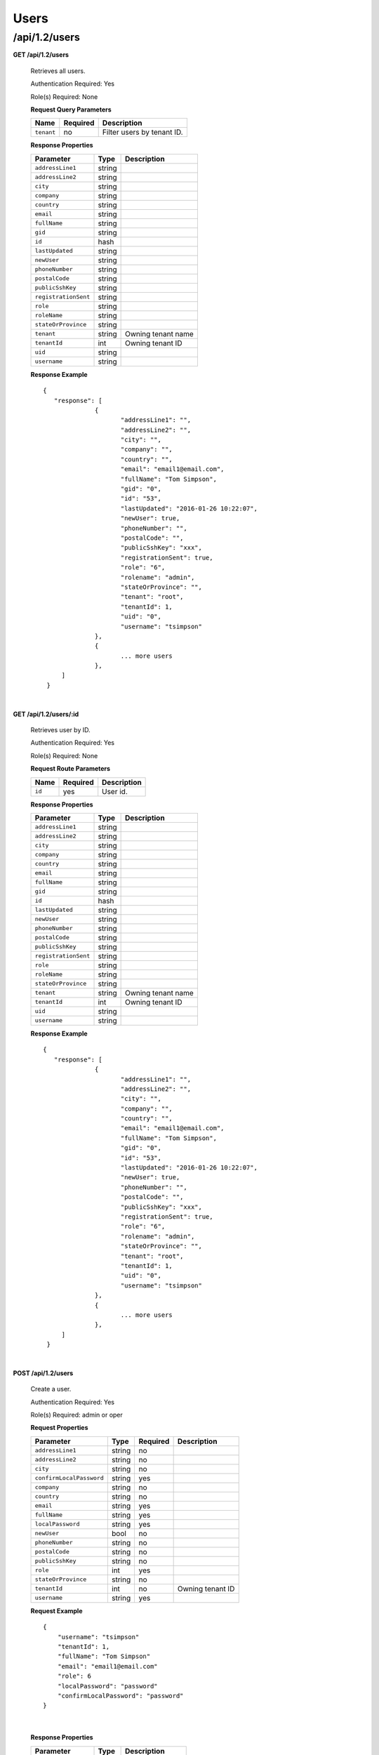 .. 
.. 
.. Licensed under the Apache License, Version 2.0 (the "License");
.. you may not use this file except in compliance with the License.
.. You may obtain a copy of the License at
.. 
..     http://www.apache.org/licenses/LICENSE-2.0
.. 
.. Unless required by applicable law or agreed to in writing, software
.. distributed under the License is distributed on an "AS IS" BASIS,
.. WITHOUT WARRANTIES OR CONDITIONS OF ANY KIND, either express or implied.
.. See the License for the specific language governing permissions and
.. limitations under the License.
.. 

.. _to-api-v12-users:

Users
=====

.. _to-api-v12-users-route:

/api/1.2/users
++++++++++++++

**GET /api/1.2/users**

  Retrieves all users.

  Authentication Required: Yes

  Role(s) Required: None

  **Request Query Parameters**

  +-----------------+----------+---------------------------------------------------+
  | Name            | Required | Description                                       |
  +=================+==========+===================================================+
  | ``tenant``      | no       | Filter users by tenant ID.                        |
  +-----------------+----------+---------------------------------------------------+

  **Response Properties**

  +----------------------+--------+------------------------------------------------+
  | Parameter            | Type   | Description                                    |
  +======================+========+================================================+
  |``addressLine1``      | string |                                                |
  +----------------------+--------+------------------------------------------------+
  |``addressLine2``      | string |                                                |
  +----------------------+--------+------------------------------------------------+
  |``city``              | string |                                                |
  +----------------------+--------+------------------------------------------------+
  |``company``           | string |                                                |
  +----------------------+--------+------------------------------------------------+
  |``country``           | string |                                                |
  +----------------------+--------+------------------------------------------------+
  |``email``             | string |                                                |
  +----------------------+--------+------------------------------------------------+
  |``fullName``          | string |                                                |
  +----------------------+--------+------------------------------------------------+
  |``gid``               | string |                                                |
  +----------------------+--------+------------------------------------------------+
  |``id``                | hash   |                                                |
  +----------------------+--------+------------------------------------------------+
  |``lastUpdated``       | string |                                                |
  +----------------------+--------+------------------------------------------------+
  |``newUser``           | string |                                                |
  +----------------------+--------+------------------------------------------------+
  |``phoneNumber``       | string |                                                |
  +----------------------+--------+------------------------------------------------+
  |``postalCode``        | string |                                                |
  +----------------------+--------+------------------------------------------------+
  |``publicSshKey``      | string |                                                |
  +----------------------+--------+------------------------------------------------+
  |``registrationSent``  | string |                                                |
  +----------------------+--------+------------------------------------------------+
  |``role``              | string |                                                |
  +----------------------+--------+------------------------------------------------+
  |``roleName``          | string |                                                |
  +----------------------+--------+------------------------------------------------+
  |``stateOrProvince``   | string |                                                |
  +----------------------+--------+------------------------------------------------+
  | ``tenant``           | string | Owning tenant name                             |
  +----------------------+--------+------------------------------------------------+
  | ``tenantId``         | int    | Owning tenant ID                               |
  +----------------------+--------+------------------------------------------------+
  |``uid``               | string |                                                |
  +----------------------+--------+------------------------------------------------+
  |``username``          | string |                                                |
  +----------------------+--------+------------------------------------------------+

  **Response Example** ::

   {
      "response": [
		 {
			"addressLine1": "",
			"addressLine2": "",
			"city": "",
			"company": "",
			"country": "",
			"email": "email1@email.com",
			"fullName": "Tom Simpson",
			"gid": "0",
			"id": "53",
			"lastUpdated": "2016-01-26 10:22:07",
			"newUser": true,
			"phoneNumber": "",
			"postalCode": "",
			"publicSshKey": "xxx",
			"registrationSent": true,
			"role": "6",
			"rolename": "admin",
			"stateOrProvince": "",
			"tenant": "root",
			"tenantId": 1,
			"uid": "0",
			"username": "tsimpson"
		 },
		 {
		 	... more users
		 },
        ]
    }

|


**GET /api/1.2/users/:id**

  Retrieves user by ID.

  Authentication Required: Yes

  Role(s) Required: None

  **Request Route Parameters**

  +-----------+----------+---------------------------------------------+
  |   Name    | Required |                Description                  |
  +===========+==========+=============================================+
  |   ``id``  |   yes    | User id.                                    |
  +-----------+----------+---------------------------------------------+

  **Response Properties**

  +----------------------+--------+------------------------------------------------+
  | Parameter            | Type   | Description                                    |
  +======================+========+================================================+
  |``addressLine1``      | string |                                                |
  +----------------------+--------+------------------------------------------------+
  |``addressLine2``      | string |                                                |
  +----------------------+--------+------------------------------------------------+
  |``city``              | string |                                                |
  +----------------------+--------+------------------------------------------------+
  |``company``           | string |                                                |
  +----------------------+--------+------------------------------------------------+
  |``country``           | string |                                                |
  +----------------------+--------+------------------------------------------------+
  |``email``             | string |                                                |
  +----------------------+--------+------------------------------------------------+
  |``fullName``          | string |                                                |
  +----------------------+--------+------------------------------------------------+
  |``gid``               | string |                                                |
  +----------------------+--------+------------------------------------------------+
  |``id``                | hash   |                                                |
  +----------------------+--------+------------------------------------------------+
  |``lastUpdated``       | string |                                                |
  +----------------------+--------+------------------------------------------------+
  |``newUser``           | string |                                                |
  +----------------------+--------+------------------------------------------------+
  |``phoneNumber``       | string |                                                |
  +----------------------+--------+------------------------------------------------+
  |``postalCode``        | string |                                                |
  +----------------------+--------+------------------------------------------------+
  |``publicSshKey``      | string |                                                |
  +----------------------+--------+------------------------------------------------+
  |``registrationSent``  | string |                                                |
  +----------------------+--------+------------------------------------------------+
  |``role``              | string |                                                |
  +----------------------+--------+------------------------------------------------+
  |``roleName``          | string |                                                |
  +----------------------+--------+------------------------------------------------+
  |``stateOrProvince``   | string |                                                |
  +----------------------+--------+------------------------------------------------+
  | ``tenant``           | string | Owning tenant name                             |
  +----------------------+--------+------------------------------------------------+
  | ``tenantId``         | int    | Owning tenant ID                               |
  +----------------------+--------+------------------------------------------------+
  |``uid``               | string |                                                |
  +----------------------+--------+------------------------------------------------+
  |``username``          | string |                                                |
  +----------------------+--------+------------------------------------------------+

  **Response Example** ::

   {
      "response": [
		 {
			"addressLine1": "",
			"addressLine2": "",
			"city": "",
			"company": "",
			"country": "",
			"email": "email1@email.com",
			"fullName": "Tom Simpson",
			"gid": "0",
			"id": "53",
			"lastUpdated": "2016-01-26 10:22:07",
			"newUser": true,
			"phoneNumber": "",
			"postalCode": "",
			"publicSshKey": "xxx",
			"registrationSent": true,
			"role": "6",
			"rolename": "admin",
			"stateOrProvince": "",
			"tenant": "root",
			"tenantId": 1,
			"uid": "0",
			"username": "tsimpson"
		 },
		 {
		 	... more users
		 },
        ]
    }

|


**POST /api/1.2/users**

  Create a user.

  Authentication Required: Yes

  Role(s) Required: admin or oper

  **Request Properties**

  +-------------------------+--------+----------+-------------------------------------------------+
  | Parameter               | Type   | Required | Description                                     |
  +=========================+========+==========+=================================================+
  |``addressLine1``         | string | no       |                                                 |
  +-------------------------+--------+----------+-------------------------------------------------+
  |``addressLine2``         | string | no       |                                                 |
  +-------------------------+--------+----------+-------------------------------------------------+
  |``city``                 | string | no       |                                                 |
  +-------------------------+--------+----------+-------------------------------------------------+
  |``confirmLocalPassword`` | string | yes      |                                                 |
  +-------------------------+--------+----------+-------------------------------------------------+
  |``company``              | string | no       |                                                 |
  +-------------------------+--------+----------+-------------------------------------------------+
  |``country``              | string | no       |                                                 |
  +-------------------------+--------+----------+-------------------------------------------------+
  |``email``                | string | yes      |                                                 |
  +-------------------------+--------+----------+-------------------------------------------------+
  |``fullName``             | string | yes      |                                                 |
  +-------------------------+--------+----------+-------------------------------------------------+
  |``localPassword``        | string | yes      |                                                 |
  +-------------------------+--------+----------+-------------------------------------------------+
  |``newUser``              | bool   | no       |                                                 |
  +-------------------------+--------+----------+-------------------------------------------------+
  |``phoneNumber``          | string | no       |                                                 |
  +-------------------------+--------+----------+-------------------------------------------------+
  |``postalCode``           | string | no       |                                                 |
  +-------------------------+--------+----------+-------------------------------------------------+
  |``publicSshKey``         | string | no       |                                                 |
  +-------------------------+--------+----------+-------------------------------------------------+
  |``role``                 | int    | yes      |                                                 |
  +-------------------------+--------+----------+-------------------------------------------------+
  |``stateOrProvince``      | string | no       |                                                 |
  +-------------------------+--------+----------+-------------------------------------------------+
  | ``tenantId``            | int    | no       | Owning tenant ID                                |
  +-------------------------+--------+----------+-------------------------------------------------+
  |``username``             | string | yes      |                                                 |
  +-------------------------+--------+----------+-------------------------------------------------+


  **Request Example** ::
  
    {   
        "username": "tsimpson"
        "tenantId": 1,
        "fullName": "Tom Simpson"
        "email": "email1@email.com"
        "role": 6
        "localPassword": "password"
        "confirmLocalPassword": "password"
    }

|

  **Response Properties**

  +----------------------+--------+------------------------------------------------+
  | Parameter            | Type   | Description                                    |
  +======================+========+================================================+
  |``addressLine1``      | string |                                                |
  +----------------------+--------+------------------------------------------------+
  |``addressLine2``      | string |                                                |
  +----------------------+--------+------------------------------------------------+
  |``city``              | string |                                                |
  +----------------------+--------+------------------------------------------------+
  |``company``           | string |                                                |
  +----------------------+--------+------------------------------------------------+
  |``country``           | string |                                                |
  +----------------------+--------+------------------------------------------------+
  |``email``             | string |                                                |
  +----------------------+--------+------------------------------------------------+
  |``fullName``          | string |                                                |
  +----------------------+--------+------------------------------------------------+
  |``gid``               | int    |                                                |
  +----------------------+--------+------------------------------------------------+
  |``id``                | int    |                                                |
  +----------------------+--------+------------------------------------------------+
  |``lastUpdated``       | string |                                                |
  +----------------------+--------+------------------------------------------------+
  |``newUser``           | string |                                                |
  +----------------------+--------+------------------------------------------------+
  |``phoneNumber``       | string |                                                |
  +----------------------+--------+------------------------------------------------+
  |``postalCode``        | string |                                                |
  +----------------------+--------+------------------------------------------------+
  |``publicSshKey``      | string |                                                |
  +----------------------+--------+------------------------------------------------+
  |``registrationSent``  | bool   |                                                |
  +----------------------+--------+------------------------------------------------+
  |``role``              | int    |                                                |
  +----------------------+--------+------------------------------------------------+
  |``roleName``          | string |                                                |
  +----------------------+--------+------------------------------------------------+
  |``stateOrProvince``   | string |                                                |
  +----------------------+--------+------------------------------------------------+
  |``uid``               | int    |                                                |
  +----------------------+--------+------------------------------------------------+
  | ``tenantId``         | int    | Owning tenant ID                               |
  +----------------------+--------+------------------------------------------------+
  |``username``          | string |                                                |
  +----------------------+--------+------------------------------------------------+

  **Response Example** ::
  
    {"alerts": [
             {
                 "level":"success",
                 "text":"User creation was successful."
             }
         ],
     "response: {
             "addressLine1":"",
             "addressLine2":"",
             "city":"",
             "company":"",
             "country":"",
             "email":"email1@email.com",
             "fullName":"Tom Simpson",
             "gid":0,
             "id":2,
             "lastUpdated":null,
             "newUser":false,
             "phoneNumber":"",
             "postalCode":"",
             "publicSshKey":"",
             "registrationSent":false,
             "role":6,
             "roleName":"portal",
             "stateOrProvince":"",
	     "tenantId": 1,
             "uid":0,
             "username":"tsimpson",
         }
   }

|


**POST /api/1.2/users/register**

  Register a user and send registration email.

  Authentication Required: Yes

  Role(s) Required: Admin or Operations

  **Request Properties**

  +-------------------------+--------+----------+-------------------------------------------------+
  | Parameter               | Type   | Required | Description                                     |
  +=========================+========+==========+=================================================+
  |``email``                | string | yes      | Email address of the new user.                  |
  +-------------------------+--------+----------+-------------------------------------------------+
  |``role``                 |  int   | yes      | Role ID of the new user.                        |
  +-------------------------+--------+----------+-------------------------------------------------+
  |``tenantId``             |  int   | yes      | Tenant ID of the new user.                      |
  +-------------------------+--------+----------+-------------------------------------------------+


  **Request Example** ::

    {
        "email": "foo@bar.com"
        "role": 1,
        "tenantId": "1"
    }

|

  **Response Example** ::

    {
    	"alerts": [
             {
                 "level":"success",
                 "text":"Sent user registration to foo@bar.com with the following permissions [ role: admin | tenant: root ]"
             }
         ]
     }

|

**GET /api/1.2/users/:id/deliveryservices**

  Retrieves all delivery services assigned to the user. See also `Using Traffic Ops - Delivery Service <http://trafficcontrol.apache.org/docs/latest/admin/traffic_ops_using.html#delivery-service>`_.

  Authentication Required: Yes

  Role(s) Required: None

  **Request Route Parameters**

  +-----------------+----------+---------------------------------------------------+
  | Name            | Required | Description                                       |
  +=================+==========+===================================================+
  | ``id``          | yes      | User ID.                                          |
  +-----------------+----------+---------------------------------------------------+


  **Response Properties**

  +--------------------------+--------+--------------------------------------------------------------------------------------------------------------------------------------+
  |        Parameter         |  Type  |                                                             Description                                                              |
  +==========================+========+======================================================================================================================================+
  | ``active``               |  bool  | true if active, false if inactive.                                                                                                   |
  +--------------------------+--------+--------------------------------------------------------------------------------------------------------------------------------------+
  | ``cacheurl``             | string | Cache URL rule to apply to this delivery service.                                                                                    |
  +--------------------------+--------+--------------------------------------------------------------------------------------------------------------------------------------+
  | ``ccrDnsTtl``            | string | The TTL of the DNS response for A or AAAA queries requesting the IP address of the tr. host.                                         |
  +--------------------------+--------+--------------------------------------------------------------------------------------------------------------------------------------+
  | ``cdnId``                | string | Id of the CDN to which the delivery service belongs to.                                                                              |
  +--------------------------+--------+--------------------------------------------------------------------------------------------------------------------------------------+
  | ``cdnName``              | string | Name of the CDN to which the delivery service belongs to.                                                                            |
  +--------------------------+--------+--------------------------------------------------------------------------------------------------------------------------------------+
  | ``checkPath``            | string | The path portion of the URL to check this deliveryservice for health.                                                                |
  +--------------------------+--------+--------------------------------------------------------------------------------------------------------------------------------------+
  | ``deepCachingType``      |  int   | When to do Deep Caching for this Delivery Service:                                                                                   |
  |                          |        |                                                                                                                                      |
  |                          |        | - 0: NEVER (default)                                                                                                                 |
  |                          |        | - 1: ALWAYS                                                                                                                          |
  +--------------------------+--------+--------------------------------------------------------------------------------------------------------------------------------------+
  | ``displayName``          | string | The display name of the delivery service.                                                                                            |
  +--------------------------+--------+--------------------------------------------------------------------------------------------------------------------------------------+
  | ``dnsBypassIp``          | string | The IPv4 IP to use for bypass on a DNS deliveryservice  - bypass starts when serving more than the                                   |
  |                          |        | globalMaxMbps traffic on this deliveryservice.                                                                                       |
  +--------------------------+--------+--------------------------------------------------------------------------------------------------------------------------------------+
  | ``dnsBypassIp6``         | string | The IPv6 IP to use for bypass on a DNS deliveryservice - bypass starts when serving more than the                                    |
  |                          |        | globalMaxMbps traffic on this deliveryservice.                                                                                       |
  +--------------------------+--------+--------------------------------------------------------------------------------------------------------------------------------------+
  | ``dnsBypassTtl``         | string | The TTL of the DNS bypass response.                                                                                                  |
  +--------------------------+--------+--------------------------------------------------------------------------------------------------------------------------------------+
  | ``dscp``                 | string | The Differentiated Services Code Point (DSCP) with which to mark downstream (EDGE ->  customer) traffic.                             |
  +--------------------------+--------+--------------------------------------------------------------------------------------------------------------------------------------+
  | ``edgeHeaderRewrite``    | string | The EDGE header rewrite actions to perform.                                                                                          |
  +--------------------------+--------+--------------------------------------------------------------------------------------------------------------------------------------+
  | ``geoLimitRedirectUrl``  | string |                                                                                                                                      |
  +--------------------------+--------+--------------------------------------------------------------------------------------------------------------------------------------+
  | ``geoLimit``             | string | - 0: None - no limitations                                                                                                           |
  |                          |        | - 1: Only route on CZF file hit                                                                                                      |
  |                          |        | - 2: Only route on CZF hit or when from USA                                                                                          |
  |                          |        |                                                                                                                                      |
  |                          |        | Note that this does not prevent access to content or makes content secure; it just prevents                                          |
  |                          |        | routing to the content by Traffic Router.                                                                                            |
  +--------------------------+--------+--------------------------------------------------------------------------------------------------------------------------------------+
  | ``geoLimitCountries``    | string |                                                                                                                                      |
  +--------------------------+--------+--------------------------------------------------------------------------------------------------------------------------------------+
  | ``geoProvider``          | string |                                                                                                                                      |
  +--------------------------+--------+--------------------------------------------------------------------------------------------------------------------------------------+
  | ``globalMaxMbps``        | string | The maximum global bandwidth allowed on this deliveryservice. If exceeded, the traffic routes to the                                 |
  |                          |        | dnsByPassIp* for DNS deliveryservices and to the httpBypassFqdn for HTTP deliveryservices.                                           |
  +--------------------------+--------+--------------------------------------------------------------------------------------------------------------------------------------+
  | ``globalMaxTps``         | string | The maximum global transactions per second allowed on this deliveryservice. When this is exceeded                                    |
  |                          |        | traffic will be sent to the dnsByPassIp* for DNS deliveryservices and to the httpBypassFqdn for                                      |
  |                          |        | HTTP deliveryservices                                                                                                                |
  +--------------------------+--------+--------------------------------------------------------------------------------------------------------------------------------------+
  | ``httpBypassFqdn``       | string | The HTTP destination to use for bypass on an HTTP deliveryservice - bypass starts when serving more than the                         |
  |                          |        | globalMaxMbps traffic on this deliveryservice.                                                                                       |
  +--------------------------+--------+--------------------------------------------------------------------------------------------------------------------------------------+
  | ``id``                   | string | The deliveryservice id (database row number).                                                                                        |
  +--------------------------+--------+--------------------------------------------------------------------------------------------------------------------------------------+
  | ``infoUrl``              | string | Use this to add a URL that points to more information about that deliveryservice.                                                    |
  +--------------------------+--------+--------------------------------------------------------------------------------------------------------------------------------------+
  | ``initialDispersion``    | string |                                                                                                                                      |
  +--------------------------+--------+--------------------------------------------------------------------------------------------------------------------------------------+
  | ``ipv6RoutingEnabled``   |  bool  | false: send IPv4 address of Traffic Router to client on HTTP type del.                                                               |
  +--------------------------+--------+--------------------------------------------------------------------------------------------------------------------------------------+
  | ``lastUpdated``          | string |                                                                                                                                      |
  +--------------------------+--------+--------------------------------------------------------------------------------------------------------------------------------------+
  | ``logsEnabled``          |  bool  |                                                                                                                                      |
  +--------------------------+--------+--------------------------------------------------------------------------------------------------------------------------------------+
  | ``longDesc``             | string | Description field 1.                                                                                                                 |
  +--------------------------+--------+--------------------------------------------------------------------------------------------------------------------------------------+
  | ``longDesc1``            | string | Description field 2.                                                                                                                 |
  +--------------------------+--------+--------------------------------------------------------------------------------------------------------------------------------------+
  | ``longDesc2``            | string | Description field 2.                                                                                                                 |
  +--------------------------+--------+--------------------------------------------------------------------------------------------------------------------------------------+
  | ``>>type``               | string | The type of MatchList (one of :ref:to-api-v11-types use_in_table='regex').                                                           |
  +--------------------------+--------+--------------------------------------------------------------------------------------------------------------------------------------+
  | ``>>setNumber``          | string | The set Number of the matchList.                                                                                                     |
  +--------------------------+--------+--------------------------------------------------------------------------------------------------------------------------------------+
  | ``>>pattern``            | string | The regexp for the matchList.                                                                                                        |
  +--------------------------+--------+--------------------------------------------------------------------------------------------------------------------------------------+
  | ``maxDnsAnswers``        | string | The maximum number of IPs to put in a A/AAAA response for a DNS deliveryservice (0 means all                                         |
  |                          |        | available).                                                                                                                          |
  +--------------------------+--------+--------------------------------------------------------------------------------------------------------------------------------------+
  | ``midHeaderRewrite``     | string | The MID header rewrite actions to perform.                                                                                           |
  +--------------------------+--------+--------------------------------------------------------------------------------------------------------------------------------------+
  | ``missLat``              | string | The latitude to use when the client cannot be found in the CZF or the Geo lookup.                                                    |
  +--------------------------+--------+--------------------------------------------------------------------------------------------------------------------------------------+
  | ``missLong``             | string | The longitude to use when the client cannot be found in the CZF or the Geo lookup.                                                   |
  +--------------------------+--------+--------------------------------------------------------------------------------------------------------------------------------------+
  | ``multiSiteOrigin``      |  bool  | Is the Multi Site Origin feature enabled for this delivery service (0=false, 1=true). See :ref:`rl-multi-site-origin`                |
  +--------------------------+--------+--------------------------------------------------------------------------------------------------------------------------------------+
  | ``multiSiteOriginAlgor`` |  bool  | Is the Multi Site Origin feature enabled for this delivery service (0=false, 1=true). See :ref:`rl-multi-site-origin`                |
  +--------------------------+--------+--------------------------------------------------------------------------------------------------------------------------------------+
  | ``orgServerFqdn``        | string | The origin server base URL (FQDN when used in this instance, includes the                                                            |
  |                          |        | protocol (http:// or https://) for use in retrieving content from the origin server.                                                 |
  +--------------------------+--------+--------------------------------------------------------------------------------------------------------------------------------------+
  | ``originShield``         | string |                                                                                                                                      |
  +--------------------------+--------+--------------------------------------------------------------------------------------------------------------------------------------+
  | ``profileDescription``   | string | The description of the Traffic Router Profile with which this deliveryservice is associated.                                         |
  +--------------------------+--------+--------------------------------------------------------------------------------------------------------------------------------------+
  | ``profileId``            | string | The id of the Traffic Router Profile with which this deliveryservice is associated.                                                  |
  +--------------------------+--------+--------------------------------------------------------------------------------------------------------------------------------------+
  | ``profileName``          | string | The name of the Traffic Router Profile with which this deliveryservice is associated.                                                |
  +--------------------------+--------+--------------------------------------------------------------------------------------------------------------------------------------+
  | ``protocol``             | string | - 0: serve with http:// at EDGE                                                                                                      |
  |                          |        | - 1: serve with https:// at EDGE                                                                                                     |
  |                          |        | - 2: serve with both http:// and https:// at EDGE                                                                                    |
  +--------------------------+--------+--------------------------------------------------------------------------------------------------------------------------------------+
  | ``qstringIgnore``        | string | - 0: no special query string handling; it is for use in the cache-key and pass up to origin.                                         |
  |                          |        | - 1: ignore query string in cache-key, but pass it up to parent and or origin.                                                       |
  |                          |        | - 2: drop query string at edge, and do not use it in the cache-key.                                                                  |
  +--------------------------+--------+--------------------------------------------------------------------------------------------------------------------------------------+
  | ``rangeRequestHandling`` | string | How to treat range requests:                                                                                                         |
  |                          |        |                                                                                                                                      |
  |                          |        | - 0 Do not cache (ranges requested from files taht are already cached due to a non range request will be a HIT)                      |
  |                          |        | - 1 Use the `background_fetch <https://docs.trafficserver.apache.org/en/latest/reference/plugins/background_fetch.en.html>`_ plugin. |
  |                          |        | - 2 Use the cache_range_requests plugin.                                                                                             |
  +--------------------------+--------+--------------------------------------------------------------------------------------------------------------------------------------+
  | ``regexRemap``           | string | Regex Remap rule to apply to this delivery service at the Edge tier.                                                                 |
  +--------------------------+--------+--------------------------------------------------------------------------------------------------------------------------------------+
  | ``regionalGeoBlocking``  |  bool  | Regex Remap rule to apply to this delivery service at the Edge tier.                                                                 |
  +--------------------------+--------+--------------------------------------------------------------------------------------------------------------------------------------+
  | ``remapText``            | string | Additional raw remap line text.                                                                                                      |
  +--------------------------+--------+--------------------------------------------------------------------------------------------------------------------------------------+
  | ``routingName``          | string | The routing name of this deliveryservice.                                                                                            |
  +--------------------------+--------+--------------------------------------------------------------------------------------------------------------------------------------+
  | ``signed``               |  bool  | - false: token based auth (see :ref:token-based-auth) is not enabled for this deliveryservice.                                       |
  |                          |        | - true: token based auth is enabled for this deliveryservice.                                                                        |
  +--------------------------+--------+--------------------------------------------------------------------------------------------------------------------------------------+
  | ``sslKeyVersion``        | string |                                                                                                                                      |
  +--------------------------+--------+--------------------------------------------------------------------------------------------------------------------------------------+
  | ``tenant``               | string | Owning tenant name                                                                                                                   |
  +--------------------------+--------+--------------------------------------------------------------------------------------------------------------------------------------+
  | ``tenantId``             | int    | Owning tenant ID.                                                                                                                    |
  +--------------------------+--------+--------------------------------------------------------------------------------------------------------------------------------------+
  | ``trRequestHeaders``     | string |                                                                                                                                      |
  +--------------------------+--------+--------------------------------------------------------------------------------------------------------------------------------------+
  | ``trResponseHeaders``    | string |                                                                                                                                      |
  +--------------------------+--------+--------------------------------------------------------------------------------------------------------------------------------------+
  | ``type``                 | string | The type of this deliveryservice (one of :ref:to-api-v11-types use_in_table='deliveryservice').                                      |
  +--------------------------+--------+--------------------------------------------------------------------------------------------------------------------------------------+
  | ``typeId``               | string | The type of this deliveryservice (one of :ref:to-api-v11-types use_in_table='deliveryservice').                                      |
  +--------------------------+--------+--------------------------------------------------------------------------------------------------------------------------------------+
  | ``xmlId``                | string | Unique string that describes this deliveryservice.                                                                                   |
  +--------------------------+--------+--------------------------------------------------------------------------------------------------------------------------------------+

  **Response Example** ::

    {
      "response": [
        {
            "active": true,
            "cacheurl": null,
            "ccrDnsTtl": "3600",
            "cdnId": "2",
            "cdnName": "over-the-top",
            "checkPath": "",
            "deepCachingType": 0,
            "displayName": "My Cool Delivery Service",
            "dnsBypassCname": "",
            "dnsBypassIp": "",
            "dnsBypassIp6": "",
            "dnsBypassTtl": "30",
            "dscp": "40",
            "edgeHeaderRewrite": null,
            "exampleURLs": [
                "http://foo.foo-ds.foo.bar.net"
            ],
            "geoLimit": "0",
            "geoLimitCountries": null,
            "geoLimitRedirectURL": null,
            "geoProvider": "0",
            "globalMaxMbps": null,
            "globalMaxTps": "0",
            "httpBypassFqdn": "",
            "id": "442",
            "infoUrl": "",
            "initialDispersion": "1",
            "ipv6RoutingEnabled": true,
            "lastUpdated": "2016-01-26 08:49:35",
            "logsEnabled": false,
            "longDesc": "",
            "longDesc1": "",
            "longDesc2": "",
            "matchList": [
                {
                    "pattern": ".*\\.foo-ds\\..*",
                    "setNumber": "0",
                    "type": "HOST_REGEXP"
                }
            ],
            "maxDnsAnswers": "0",
            "midHeaderRewrite": null,
            "missLat": "41.881944",
            "missLong": "-87.627778",
            "multiSiteOrigin": false,
            "multiSiteOriginAlgorithm": null,
            "orgServerFqdn": "http://baz.boo.net",
            "originShield": null,
            "profileDescription": "Content Router for over-the-top",
            "profileId": "5",
            "profileName": "ROUTER_TOP",
            "protocol": "0",
            "qstringIgnore": "1",
            "rangeRequestHandling": "0",
            "regexRemap": null,
            "regionalGeoBlocking": false,
            "remapText": null,
            "routingName": "foo",
            "signed": false,
            "sslKeyVersion": "0",
            "tenant": "root",
            "tenantId": 1,
            "trRequestHeaders": null,
            "trResponseHeaders": "Access-Control-Allow-Origin: *",
            "type": "HTTP",
            "typeId": "8",
            "xmlId": "foo-ds"
        }
        { .. },
        { .. }
      ]
    }

|


**GET /api/1.2/user/current**

  Retrieves the profile for the authenticated user.

  Authentication Required: Yes

  Role(s) Required: None

  **Response Properties**

  +----------------------+---------+------------------------------------------------+
  | Parameter            | Type    | Description                                    |
  +======================+=========+================================================+
  |``email``             | string  |                                                |
  +----------------------+---------+------------------------------------------------+
  |``city``              | string  |                                                |
  +----------------------+---------+------------------------------------------------+
  |``id``                | string  |                                                |
  +----------------------+---------+------------------------------------------------+
  |``phoneNumber``       | string  |                                                |
  +----------------------+---------+------------------------------------------------+
  |``company``           | string  |                                                |
  +----------------------+---------+------------------------------------------------+
  |``country``           | string  |                                                |
  +----------------------+---------+------------------------------------------------+
  |``fullName``          | string  |                                                |
  +----------------------+---------+------------------------------------------------+
  |``localUser``         | boolean |                                                |
  +----------------------+---------+------------------------------------------------+
  |``uid``               | string  |                                                |
  +----------------------+---------+------------------------------------------------+
  |``stateOrProvince``   | string  |                                                |
  +----------------------+---------+------------------------------------------------+
  |``username``          | string  |                                                |
  +----------------------+---------+------------------------------------------------+
  |``newUser``           | boolean |                                                |
  +----------------------+---------+------------------------------------------------+
  |``addressLine2``      | string  |                                                |
  +----------------------+---------+------------------------------------------------+
  |``role``              | string  |                                                |
  +----------------------+---------+------------------------------------------------+
  |``addressLine1``      | string  |                                                |
  +----------------------+---------+------------------------------------------------+
  |``gid``               | string  |                                                |
  +----------------------+---------+------------------------------------------------+
  |``postalCode``        | string  |                                                |
  +----------------------+---------+------------------------------------------------+
  | ``tenant``           | string  | Owning tenant name                             |
  +----------------------+---------+------------------------------------------------+
  | ``tenantId``         | int     | Owning tenant ID                               |
  +----------------------+---------+------------------------------------------------+

  **Response Example** ::

    {
           "response": {
                            "email": "email@email.com",
                            "city": "",
                            "id": "50",
                            "phoneNumber": "",
                            "company": "",
                            "country": "",
                            "fullName": "Tom Callahan",
                            "localUser": true,
                            "uid": "0",
                            "stateOrProvince": "",
                            "username": "tommyboy",
                            "newUser": false,
                            "addressLine2": "",
                            "role": "6",
                            "addressLine1": "",
                            "gid": "0",
                            "postalCode": "",
                            "tenant": "root",
                            "tenantId": 1

           },
    }

|
  
**PUT /api/1.2/user/current**

  Updates the date for the authenticated user.

  Authentication Required: Yes

  Role(s) Required: None

  **Request Properties**

  +----------------------+---------+------------------------------------------------+
  | Parameter            | Type    | Description                                    |
  +======================+=========+================================================+
  |``email``             | string  |                                                |
  +----------------------+---------+------------------------------------------------+
  |``city``              | string  |                                                |
  +----------------------+---------+------------------------------------------------+
  |``id``                | string  |                                                |
  +----------------------+---------+------------------------------------------------+
  |``phoneNumber``       | string  |                                                |
  +----------------------+---------+------------------------------------------------+
  |``company``           | string  |                                                |
  +----------------------+---------+------------------------------------------------+
  |``country``           | string  |                                                |
  +----------------------+---------+------------------------------------------------+
  |``fullName``          | string  |                                                |
  +----------------------+---------+------------------------------------------------+
  |``localUser``         | boolean |                                                |
  +----------------------+---------+------------------------------------------------+
  |``uid``               | string  |                                                |
  +----------------------+---------+------------------------------------------------+
  |``stateOrProvince``   | string  |                                                |
  +----------------------+---------+------------------------------------------------+
  |``username``          | string  |                                                |
  +----------------------+---------+------------------------------------------------+
  |``newUser``           | boolean |                                                |
  +----------------------+---------+------------------------------------------------+
  |``addressLine2``      | string  |                                                |
  +----------------------+---------+------------------------------------------------+
  |``role``              | string  |                                                |
  +----------------------+---------+------------------------------------------------+
  |``addressLine1``      | string  |                                                |
  +----------------------+---------+------------------------------------------------+
  |``gid``               | string  |                                                |
  +----------------------+---------+------------------------------------------------+
  |``postalCode``        | string  |                                                |
  +----------------------+---------+------------------------------------------------+
  | ``tenantId``         | int     | Owning tenant ID                               |
  +----------------------+---------+------------------------------------------------+

  **Request Example** ::

    {
     "user": {
        "email": "",
        "city": "",
        "id": "",
        "phoneNumber": "",
        "company": "",
        "country": "",
        "fullName": "",
        "localUser": true,
        "uid": "0",
        "stateOrProvince": "",
        "username": "tommyboy",
        "newUser": false,
        "addressLine2": "",
        "role": "6",
        "addressLine1": "",
        "gid": "0",
        "postalCode": "",
        "tenant": "root",
        "tenantId": 1,

     }
    }

|

  **Response Properties**

  +-------------+--------+----------------------------------+
  |  Parameter  |  Type  |           Description            |
  +=============+========+==================================+
  | ``alerts``  | array  | A collection of alert messages.  |
  +-------------+--------+----------------------------------+
  | ``>level``  | string | Success, info, warning or error. |
  +-------------+--------+----------------------------------+
  | ``>text``   | string | Alert message.                   |
  +-------------+--------+----------------------------------+
  | ``version`` | string |                                  |
  +-------------+--------+----------------------------------+

  **Response Example** ::

    {
          "alerts": [
                    {
                            "level": "success",
                            "text": "UserProfile was successfully updated."
                    }
            ],
    }

|

**GET /api/1.2/user/current/jobs.json**

  Retrieves the user's list of jobs.

  Authentication Required: Yes

  Role(s) Required: None

  **Request Query Parameters**

  +--------------+----------+----------------------------------------+
  |    Name      | Required |              Description               |
  +==============+==========+========================================+
  | ``keyword``  | no       | PURGE                                  |
  +--------------+----------+----------------------------------------+

  **Response Properties**

  +----------------------+--------+------------------------------------------------+
  | Parameter            | Type   | Description                                    |
  +======================+========+================================================+
  |``keyword``           | string |                                                |
  +----------------------+--------+------------------------------------------------+
  |``objectName``        | string |                                                |
  +----------------------+--------+------------------------------------------------+
  |``assetUrl``          | string |                                                |
  +----------------------+--------+------------------------------------------------+
  |``assetType``         | string |                                                |
  +----------------------+--------+------------------------------------------------+
  |``status``            | string |                                                |
  +----------------------+--------+------------------------------------------------+
  |``dsId``              | string |                                                |
  +----------------------+--------+------------------------------------------------+
  |``dsXmlId``           | string |                                                |
  +----------------------+--------+------------------------------------------------+
  |``username``          | boolean|                                                |
  +----------------------+--------+------------------------------------------------+
  |``parameters``        | string |                                                |
  +----------------------+--------+------------------------------------------------+
  |``enteredTime``       | string |                                                |
  +----------------------+--------+------------------------------------------------+
  |``objectType``        | string |                                                |
  +----------------------+--------+------------------------------------------------+
  |``agent``             | string |                                                |
  +----------------------+--------+------------------------------------------------+
  |``id``                | string |                                                |
  +----------------------+--------+------------------------------------------------+
  |``startTime``         | string |                                                |
  +----------------------+--------+------------------------------------------------+
  |``version``           | string |                                                |
  +----------------------+--------+------------------------------------------------+

  **Response Example**
  ::

    {
     "response": [
        {
           "id": "1",
           "keyword": "PURGE",
           "objectName": null,
           "assetUrl": "",
           "assetType": "file",
           "status": "PENDING",
           "dsId": "9999",
           "dsXmlId": "ds-xml-id",
           "username": "peewee",
           "parameters": "TTL:56h",
           "enteredTime": "2015-01-21 18:00:16",
           "objectType": null,
           "agent": "",
           "startTime": "2015-01-21 10:45:38"
        }
     ],
    }

|

**POST/api/1.2/user/current/jobs**

Invalidating content on the CDN is sometimes necessary when the origin was mis-configured and something is cached in the CDN that needs to be removed. Given the size of a typical Traffic Control CDN and the amount of content that can be cached in it, removing the content from all the caches may take a long time. To speed up content invalidation, Traffic Ops will not try to remove the content from the caches, but it makes the content inaccessible using the *regex_revalidate* ATS plugin. This forces a *revalidation* of the content, rather than a new get.

.. Note:: This method forces a HTTP *revalidation* of the content, and not a new *GET* - the origin needs to support revalidation according to the HTTP/1.2 specification, and send a ``200 OK`` or ``304 Not Modified`` as applicable.

Authentication Required: Yes

Role(s) Required: None

  **Request Properties**

  +----------------------+--------+------------------------------------------------+
  | Parameter            | Type   | Description                                    |
  +======================+========+================================================+
  |``dsId``              | string | Unique Delivery Service ID                     |
  +----------------------+--------+------------------------------------------------+
  |``regex``             | string | Path Regex this should be a                    |
  |                      |        | `PCRE <http://www.pcre.org/>`_ compatible      |
  |                      |        | regular expression for the path to match for   |
  |                      |        | forcing the revalidation. Be careful to only   |
  |                      |        | match on the content you need to remove -      |
  |                      |        | revalidation is an expensive operation for     |
  |                      |        | many origins, and a simple ``/.*`` can cause   |
  |                      |        | an overload condition of the origin.           |
  +----------------------+--------+------------------------------------------------+
  |``startTime``         | string | Start Time is the time when the revalidation   |
  |                      |        | rule will be made active. Populate             |
  |                      |        | with the current time to schedule ASAP. This   |
  |                      |        | value cannot be more than 2 days before now.   |
  +----------------------+--------+------------------------------------------------+
  |``ttl``               | int    | Time To Live is how long the revalidation rule |
  |                      |        | will be active for in hours. It usually makes  |
  |                      |        | sense to make this the same as the             |
  |                      |        | ``Cache-Control`` header from the origin which |
  |                      |        | sets the object time to live in cache          |
  |                      |        | (by ``max-age`` or ``Expires``). Entering a    |
  |                      |        | longer TTL here will make the caches do        |
  |                      |        | unnecessary work.                              |
  +----------------------+--------+------------------------------------------------+

  **Request Example** ::

    {
           "dsId": "9999",
           "regex": "/path/to/content.jpg",
           "startTime": "2015-01-27 11:08:37",
           "ttl": 54
    }

|

  **Response Properties**

  +-------------+--------+----------------------------------+
  |  Parameter  |  Type  |           Description            |
  +=============+========+==================================+
  | ``alerts``  | array  | A collection of alert messages.  |
  +-------------+--------+----------------------------------+
  | ``>level``  | string | Success, info, warning or error. |
  +-------------+--------+----------------------------------+
  | ``>text``   | string | Alert message.                   |
  +-------------+--------+----------------------------------+
  | ``version`` | string |                                  |
  +-------------+--------+----------------------------------+

  **Response Example** ::

    {
          "alerts":
                  [
                      { 
                            "level": "success",
                            "text": "Successfully created purge job for: ."
                      }
                  ],
    }


|

**POST /api/1.2/user/login**

  Authentication of a user using username and password. Traffic Ops will send back a session cookie.

  Authentication Required: No

  Role(s) Required: None

  **Request Properties**

  +----------------------+--------+------------------------------------------------+
  | Parameter            | Type   | Description                                    |
  +======================+========+================================================+
  |``u``                 | string | username                                       |
  +----------------------+--------+------------------------------------------------+
  |``p``                 | string | password                                       |
  +----------------------+--------+------------------------------------------------+

  **Request Example** ::

    {
       "u": "username",
       "p": "password"
    }

|

  **Response Properties**

  +-------------+--------+----------------------------------+
  |  Parameter  |  Type  |           Description            |
  +=============+========+==================================+
  | ``alerts``  | array  | A collection of alert messages.  |
  +-------------+--------+----------------------------------+
  | ``>level``  | string | Success, info, warning or error. |
  +-------------+--------+----------------------------------+
  | ``>text``   | string | Alert message.                   |
  +-------------+--------+----------------------------------+
  | ``version`` | string |                                  |
  +-------------+--------+----------------------------------+

  **Response Example** ::

   {
     "alerts": [
        {
           "level": "success",
           "text": "Successfully logged in."
        }
     ],
    }

|

**GET /api/1.2/user/:id/deliveryservices/available**

  Authentication Required: Yes

  Role(s) Required: None

  **Request Route Parameters**

  +-----------------+----------+---------------------------------------------------+
  | Name            | Required | Description                                       |
  +=================+==========+===================================================+
  |id               | yes      |                                                   |
  +-----------------+----------+---------------------------------------------------+

  **Response Properties**

  +----------------------+--------+------------------------------------------------+
  | Parameter            | Type   | Description                                    |
  +======================+========+================================================+
  |``id``                | string |                                                |
  +----------------------+--------+------------------------------------------------+
  |``displayName``       | string |                                                |
  +----------------------+--------+------------------------------------------------+
  |``xmlId``             | string |                                                |
  +----------------------+--------+------------------------------------------------+

  **Response Example** ::


    {
     "response": [
        {
           "id": "90",
           "displayName": "Foo Bar DS",
           "xmlId": "foo-bar"
        },
        {
           "id": "92",
           "displayName": "Foo Baz DS",
           "xmlId": "foo-baz"
        }
     ],
    }

|

**POST /api/1.2/user/login/token**

  Authentication of a user using a token.

  Authentication Required: No

  Role(s) Required: None

  **Request Properties**

  +----------------------+--------+------------------------------------------------+
  | Parameter            | Type   | Description                                    |
  +======================+========+================================================+
  |``t``                 | string | token-value                                    |
  +----------------------+--------+------------------------------------------------+

  **Request Example** ::

    {
       "t": "token-value"
    }

|

  **Response Properties**

  +-------------+--------+-------------+
  |  Parameter  |  Type  | Description |
  +=============+========+=============+
  | ``alerts``  | array  |             |
  +-------------+--------+-------------+
  | ``>level``  | string |             |
  +-------------+--------+-------------+
  | ``>text``   | string |             |
  +-------------+--------+-------------+
  | ``version`` | string |             |
  +-------------+--------+-------------+

  **Response Example** ::

    {
     "alerts": [
        {
           "level": "error",
           "text": "Unauthorized, please log in."
        }
     ],
    }


|


**POST /api/1.2/user/logout**

  User logout. Invalidates the session cookie.

  Authentication Required: Yes

  Role(s) Required: None

  **Response Properties**

  +----------------------+--------+------------------------------------------------+
  | Parameter            | Type   | Description                                    |
  +======================+========+================================================+
  |``alerts``            | array  |                                                |
  +----------------------+--------+------------------------------------------------+
  |* ``level``           | string |                                                |
  +----------------------+--------+------------------------------------------------+
  |* ``text``            | string |                                                |
  +----------------------+--------+------------------------------------------------+
  |``version``           | string |                                                |
  +----------------------+--------+------------------------------------------------+

  **Response Example**
  ::

    {
     "alerts": [
        {
           "level": "success",
           "text": "You are logged out."
        }
     ],
    }


|

**POST /api/1.2/user/reset_password**

  Reset user password.

  Authentication Required: No

  Role(s) Required: None

  **Request Properties**

  +----------------------+--------+------------------------------------------------+
  | Parameter            | Type   | Description                                    |
  +======================+========+================================================+
  |``email``             | string | The email address of the user to initiate      |
  |                      |        | password reset.                                |
  +----------------------+--------+------------------------------------------------+

  **Request Example**
  ::

    {
     "email": "email@email.com"
    }

|

  **Response Properties**

  +----------------------+--------+------------------------------------------------+
  | Parameter            | Type   | Description                                    |
  +======================+========+================================================+
  |``alerts``            | array  | A collection of alert messages.                |
  +----------------------+--------+------------------------------------------------+
  |* ``level``           | string | Success, info, warning or error.               |
  +----------------------+--------+------------------------------------------------+
  |* ``text``            | string | Alert message.                                 |
  +----------------------+--------+------------------------------------------------+
  |``version``           | string |                                                |
  +----------------------+--------+------------------------------------------------+

  **Response Example** ::

    {
     "alerts": [
        {
           "level": "success",
           "text": "Successfully sent password reset to email 'email@email.com'"
        }
     ],
    }

|
  
